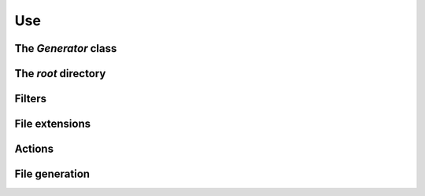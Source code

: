 ..  _cygenja_use:

=========================================================
Use
=========================================================


The `Generator` class
------------------------

The *root* directory
-----------------------

Filters
--------

File extensions
----------------

Actions
----------

File generation
-----------------



